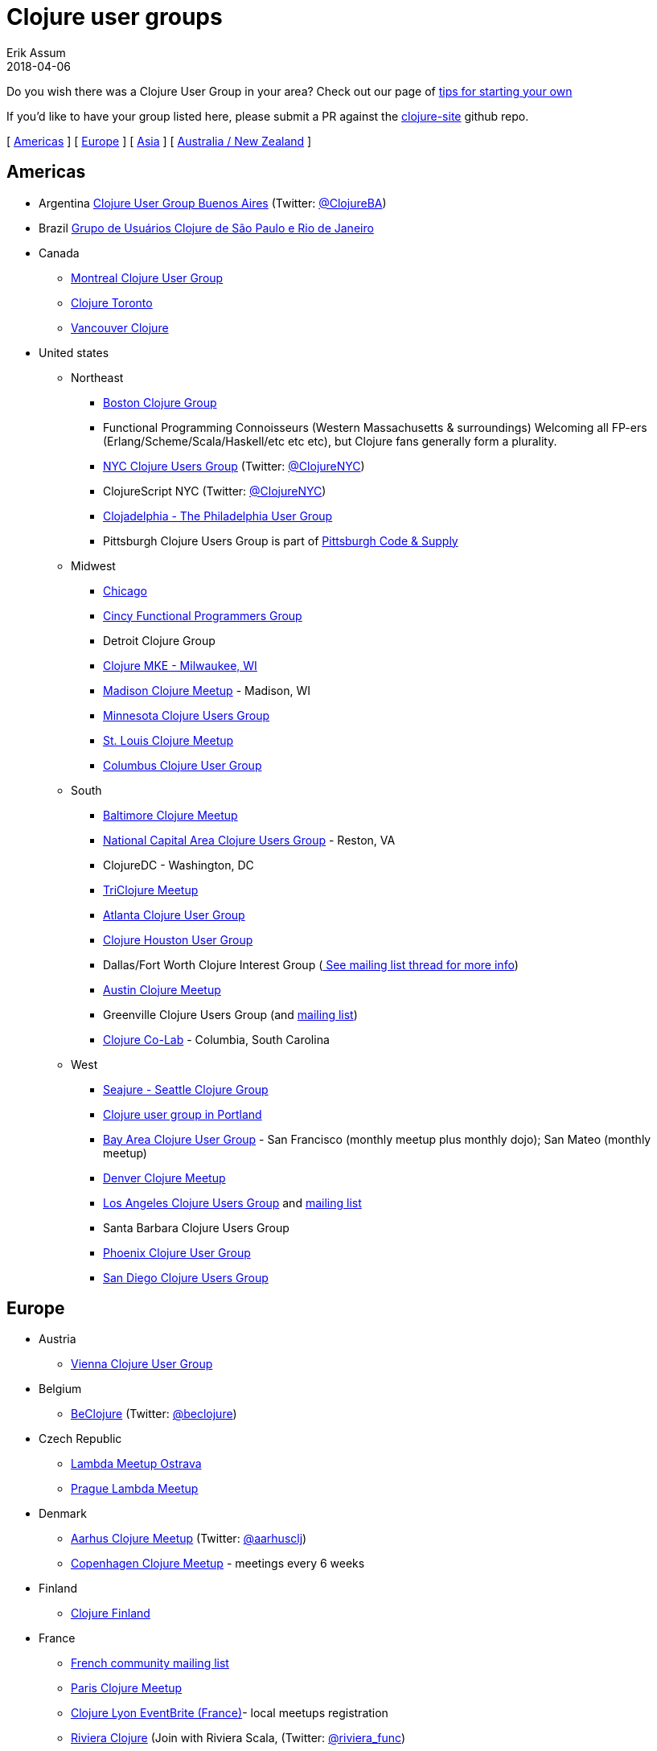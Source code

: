 = Clojure user groups
Erik Assum
2018-04-06
:type: community
:toc: macro
:icons: font

ifdef::env-github,env-browser[:outfilessuffix: .adoc]

Do you wish there was a Clojure User Group in your area? Check
out our page of <<start_group,tips for starting your own>>

If you'd like to have your group listed here, please submit a PR against the
https://github.com/clojure/clojure-site[clojure-site] github repo.

[ <<user_groups#americas,Americas>> ] [ <<user_groups#europe,Europe>> ]
[ <<user_groups#asia,Asia>> ] [ <<user_groups#australiannz,Australia / New Zealand>> ]

[[americas]]
== Americas
[[argentina]]
* Argentina https://www.meetup.com/ClojureBA/[Clojure User Group Buenos Aires] (Twitter: https://twitter.com/ClojureBA[@ClojureBA])
[[brazil]]
* Brazil https://www.meetup.com/clj-sp/[Grupo de Usuários Clojure de São Paulo e Rio de Janeiro]
[[canada]]
* Canada
** https://groups.google.com/forum/#!forum/montreal-clojure-user-group[Montreal Clojure User
Group]
** https://www.meetup.com/Clojure-Toronto/[Clojure Toronto]
** https://www.meetup.com/Vancouver-Clojure[Vancouver Clojure]
[[unitedstates]]
* United states
** Northeast
*** https://www.meetup.com/Boston-Clojure-Group/[Boston Clojure Group]
*** Functional Programming Connoisseurs (Western
Massachusetts & surroundings) Welcoming all FP-ers (Erlang/Scheme/Scala/Haskell/etc etc etc), but
Clojure fans generally form a plurality.
*** https://www.meetup.com/Clojure-NYC/[NYC Clojure Users Group] (Twitter: https://twitter.com/ClojureNYC[@ClojureNYC])
*** ClojureScript NYC (Twitter: https://twitter.com/ClojureNYC[@ClojureNYC])
*** https://www.meetup.com/Clojadelphia/[Clojadelphia - The Philadelphia User
Group]
*** Pittsburgh Clojure Users Group is part of https://www.codeandsupply.co/[Pittsburgh Code & Supply]
** Midwest
*** https://www.meetup.com/Chicago-Clojure/[Chicago]
*** https://cincyfp.wordpress.com/[Cincy Functional Programmers Group]
*** Detroit Clojure Group
*** https://www.meetup.com/clojure-mke/[Clojure MKE - Milwaukee, WI]
*** https://www.meetup.com/Madison-Clojure-Meetup/[Madison Clojure Meetup] - Madison, WI
*** https://www.meetup.com/clojuremn/[Minnesota Clojure Users Group]
*** https://www.meetup.com/stl-clojure[St. Louis Clojure Meetup]
*** http://www.columbusclojure.com[Columbus Clojure User Group]
** South
*** https://www.meetup.com/Baltimore-Clojure/[Baltimore Clojure Meetup]
*** https://www.meetup.com/Cap-Clug/[National Capital Area Clojure Users
Group] - Reston, VA
*** ClojureDC - Washington, DC
*** https://meetup.com/TriClojure/[TriClojure Meetup]
*** https://www.meetup.com/Atl-Clj/[Atlanta Clojure User Group]
*** https://groups.google.com/group/clj-houston[Clojure Houston User Group]
*** Dallas/Fort Worth Clojure Interest Group (https://groups.google.com/forum/#topic/clojure/Cym7oiViFoQ[
See mailing list thread for more info])
*** https://www.meetup.com/Austin-Clojure-Meetup/[Austin Clojure Meetup]
*** Greenville Clojure Users Group (and https://groups.google.com/forum/#!forum/greenville-clojure[mailing list])
*** https://www.meetup.com/Clojure-Co-Lab/[Clojure Co-Lab] - Columbia, South
Carolina
** West
*** https://seajure.github.com[Seajure - Seattle Clojure Group]
*** https://www.meetup.com/clojerks/[Clojure user group in Portland]
*** https://www.meetup.com/The-Bay-Area-Clojure-User-Group/[Bay Area Clojure User
Group] - San Francisco (monthly meetup plus monthly
dojo); San Mateo (monthly meetup)
*** https://www.meetup.com/Denver-Clojure-Meetup/[Denver Clojure Meetup]
*** https://www.meetup.com/Los-Angeles-Clojure-Users-Group/[Los Angeles Clojure Users Group] and https://groups.google.com/forum/#!forum/clj-la[mailing list]
*** Santa Barbara Clojure Users Group
*** https://groups.google.com/forum/#!forum/clj-phx[Phoenix Clojure User Group]
*** https://www.meetup.com/San-Diego-Clojure-Users-Group/[San Diego Clojure Users Group]

[[europe]]
== Europe
** Austria
*** https://www.meetup.com/clojure-vienna/[Vienna Clojure User Group]
** Belgium
*** http://www.beclojure.org[BeClojure] (Twitter: https://twitter.com/beclojure[@beclojure])
** Czech Republic
*** https://plus.google.com/communities/110902954360410928675[Lambda Meetup Ostrava]
*** https://www.meetup.com/Lambda-Meetup-Group/[Prague Lambda Meetup]
** Denmark
*** https://www.meetup.com/aarhusclj/[Aarhus Clojure Meetup] (Twitter: https://twitter.com/aarhusclj[@aarhusclj])
*** https://www.meetup.com/Copenhagen-Clojure-Meetup/[Copenhagen Clojure Meetup] - meetings every 6 weeks
** Finland
*** https://groups.google.com/forum/#%21forum/clojure-finland[Clojure Finland]
** France
*** https://groups.google.com/group/clojure-fr/[French community mailing list]
*** https://www.meetup.com/fr-FR/Paris-Clojure-User-Group/[Paris Clojure Meetup]
*** https://clojure-lyon.eventbrite.fr/[Clojure Lyon EventBrite (France)]- local meetups registration
*** https://www.meetup.com/riviera-scala-clojure[Riviera Clojure] (Join with
Riviera Scala, (Twitter: https://twitter.com/riviera_func[@riviera_func])
** Germany
*** https://www.meetup.com/Clojure-Berlin/[Berlin Clojure User Group] and https://groups.google.com/forum/#!forum/clojure-user-group-berlin[mailing list]
*** http://www.cugb.de[Bonn Clojure User Group]
*** https://www.meetup.com/de-DE/Clojure-Usergroup-Franken/[Clojure Usergroup Franken]
*** https://www.meetup.com/clojure-cologne/[Cologne Clojure User Group]
*** https://www.meetup.com/de-DE/Dusseldorf-Clojure-Meetup/[Düsseldorf Clojure User Group]
*** https://www.meetup.com/ClojureUserGroupHH/[Hamburg Clojure User Group]
** Hungary
*** https://www.meetup.com/Budapest-Clojure-User-Group/[Budapest Clojure User Group]
** Ireland
*** https://www.meetup.com/Clojure-Ireland/[Clojure Ireland]
** Italia
*** https://groups.google.com/group/clojure-italy[Italian Clojure User Group]
** Netherlands
*** https://www.meetup.com/The-Dutch-Clojure-Meetup/[The Dutch Clojure Meetup] (Twitter: https://twitter.com/amsclj[@amsclj])
** Norway
*** https://www.meetup.com/Oslo-Clojure-Meetup/[Oslo Clojure Meetup]
** Russia
*** https://plus.google.com/u/0/communities/114227952963737516047[Clojure Russia]
** Slovakia
*** https://groups.google.com/group/bratislava-clojure/[Bratislava Clojure]
** Sweden
*** https://www.meetup.com/got-lambda[Got.λ - Göteborg Functional Programming Group]
*** https://groups.google.com/group/stockholm-clojure-user-group[Stockholm Clojure User Group] (Twitter: https://twitter.com/sclojug[@sclojug])
** Switzerland
*** https://www.meetup.com/zh-clj-Zurich-Clojure-User-Group/[Zürich Clojure User Group]
** UK
*** London Clojurians
*** Manchester Clojure Dojo
*** https://www.meetup.com/Cambridge-NonDysFunctional-Programmers/[Cambridge NonDysFunctional Programmers] and https://groups.google.com/forum/#!forum/camclj[Cambridge Clojure User Group] mailing list
*** https://www.meetup.com/Bristol-Clojurians/[Bristol Clojurians]
*** https://groups.google.com/forum/#!forum/edinburgh-clojurians[Edinburgh Clojurians]
*** https://groups.google.com/forum/#!forum/glasgow-clojurians[Glasgow Clojurians]

[[asia]]
== Asia
** https://groups.google.com/group/bangalore-clj[Bangalore Clojure Group]
** https://groups.google.com/group/cn-clojure[Chinese Clojure Group]
** http://clojure-china.org/[Clojure China] and http://weibo.com/clojurechina
** https://www.meetup.com/Clojure-Israel/[Clojure Israel]
** https://groups.google.com/forum/#!forum/clojuresg[Singapore Clojure User Group]
** http://clojure.kr[Clojure Korea]
** https://clojure.tw[Clojure Taiwan]

[[australianz]]
== Australia / New Zealand
** https://www.meetup.com/clj-syd/[Sydney Clojure User Group]
** https://www.meetup.com/clj-melb/[Melbourne Clojure User Group]
** https://www.meetup.com/Auckland-Clojure/[Auckland Clojure User Group]
